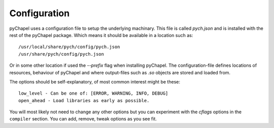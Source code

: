 Configuration
~~~~~~~~~~~~~

pyChapel uses a configuration file to setup the underlying machinary. This file
is called `pych.json` and is installed with the rest of the pyChapel package.
Which means it should be available in a location such as::

  /usr/local/share/pych/config/pych.json
  /usr/share/pych/config/pych.json

Or in some other location if used the `--prefix` flag when installing pyChapel.
The configuration-file defines locations of resources, behaviour of pyChapel and
where output-files such as `.so` objects are stored and loaded from.

The options should be self-explanatory, of most common interest might be these::

  low_level - Can be one of: [ERROR, WARNING, INFO, DEBUG]
  open_ahead - Load libraries as early as possible.

You will most likely not need to change any other options but you can experiment
with the `cflags` options in the ``compiler`` section. You can add, remove,
tweak options as you see fit.
